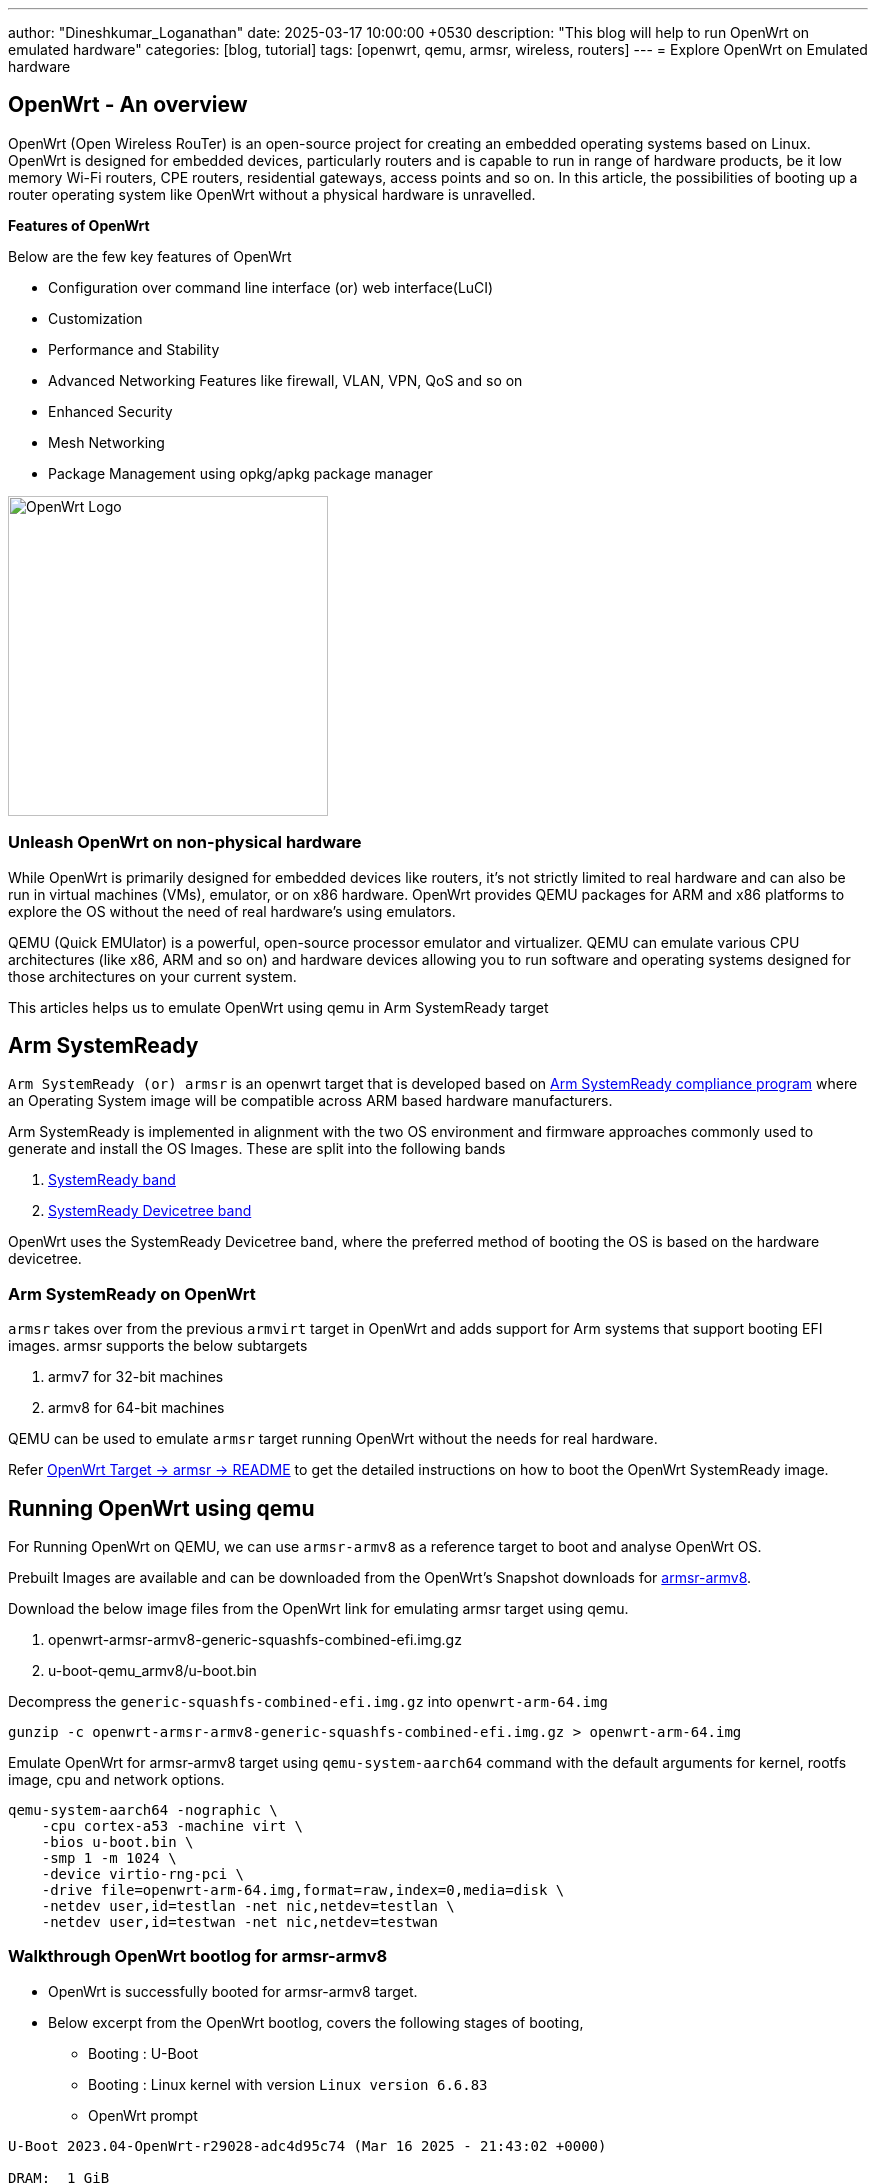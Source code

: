 ---
author: "Dineshkumar_Loganathan"
date: 2025-03-17 10:00:00 +0530
description: "This blog will help to run OpenWrt on emulated hardware"
categories: [blog, tutorial]
tags: [openwrt, qemu, armsr, wireless, routers]
---
= Explore OpenWrt on Emulated hardware

== OpenWrt - An overview

OpenWrt (Open Wireless RouTer) is an open-source project for creating an
embedded operating systems based on Linux. OpenWrt is designed for embedded
devices, particularly routers and is capable to run in range of hardware products,
be it low memory Wi-Fi routers, CPE routers, residential gateways, access points
and so on. In this article, the possibilities of booting up a
router operating system like OpenWrt without a physical hardware is unravelled.

**Features of OpenWrt**

Below are the few key features of OpenWrt

* Configuration over command line interface (or) web interface(LuCI)
* Customization
* Performance and Stability
* Advanced Networking Features like firewall, VLAN, VPN, QoS and so on
* Enhanced Security
* Mesh Networking
* Package Management using opkg/apkg package manager

image::/assets/img/posts/OpenWrt_Logo.png[align="center", width=320px]

=== Unleash OpenWrt on non-physical hardware

While OpenWrt is primarily designed for embedded devices like routers, it's not
strictly limited to real hardware and can also be run in virtual machines (VMs),
emulator, or on x86 hardware. OpenWrt provides QEMU packages for ARM and x86
platforms to explore the OS without the need of real hardware's using emulators.

QEMU (Quick EMUlator) is a powerful, open-source processor emulator and
virtualizer. QEMU can emulate various CPU architectures (like x86, ARM and so
on) and hardware devices allowing you to run software and operating systems
designed for those architectures on your current system.

This articles helps us to emulate OpenWrt using qemu in Arm SystemReady target

== Arm SystemReady

`Arm SystemReady (or) armsr` is an openwrt target that is developed based on
https://community.arm.com/arm-community-blogs/b/architectures-and-processors-blog/posts/arm-systemready[Arm
SystemReady compliance program] where an Operating System image will be
compatible across ARM based hardware manufacturers.

Arm SystemReady is implemented in alignment with the two OS environment and
firmware approaches commonly used to generate and install the OS Images. These
are split into the following bands

. https://www.arm.com/architecture/system-architectures/systemready-compliance-program/systemready-band[SystemReady band]
. https://www.arm.com/architecture/system-architectures/systemready-compliance-program/systemready-devicetree-band[SystemReady Devicetree band]

OpenWrt uses the SystemReady Devicetree band, where the preferred method of
booting the OS is based on the hardware devicetree.

=== Arm SystemReady on OpenWrt

`armsr` takes over from the previous `armvirt` target in OpenWrt and adds
support for Arm systems that support booting EFI images. armsr supports the below
subtargets

. armv7 for 32-bit machines
. armv8 for 64-bit machines

QEMU can be used to emulate `armsr` target running OpenWrt without the needs for
real hardware.

Refer https://github.com/openwrt/openwrt/tree/main/target/linux/armsr[OpenWrt Target -> armsr -> README]
to get the detailed instructions on how to boot the OpenWrt SystemReady image.

== Running OpenWrt using qemu

For Running OpenWrt on QEMU, we can use `armsr-armv8` as a reference target to boot
and analyse OpenWrt OS.

Prebuilt Images are available and can be downloaded from the OpenWrt's Snapshot
downloads for https://downloads.openwrt.org/snapshots/targets/armsr/armv8/[armsr-armv8].

Download the below image files from the OpenWrt link for emulating armsr target
using qemu.

. openwrt-armsr-armv8-generic-squashfs-combined-efi.img.gz
. u-boot-qemu_armv8/u-boot.bin

Decompress the `generic-squashfs-combined-efi.img.gz` into `openwrt-arm-64.img`

[source,sh]
----
gunzip -c openwrt-armsr-armv8-generic-squashfs-combined-efi.img.gz > openwrt-arm-64.img
----

Emulate OpenWrt for armsr-armv8 target using `qemu-system-aarch64` command with
the default arguments for kernel, rootfs image, cpu and network options.

[source,sh]
----
qemu-system-aarch64 -nographic \
    -cpu cortex-a53 -machine virt \
    -bios u-boot.bin \
    -smp 1 -m 1024 \
    -device virtio-rng-pci \
    -drive file=openwrt-arm-64.img,format=raw,index=0,media=disk \
    -netdev user,id=testlan -net nic,netdev=testlan \
    -netdev user,id=testwan -net nic,netdev=testwan
----

=== Walkthrough OpenWrt bootlog for armsr-armv8

* OpenWrt is successfully booted for armsr-armv8 target.

* Below excerpt from the OpenWrt bootlog, covers the following stages of booting,
	** Booting : U-Boot
	** Booting : Linux kernel with version `Linux version 6.6.83`
	** OpenWrt prompt

[source,sh]
------
U-Boot 2023.04-OpenWrt-r29028-adc4d95c74 (Mar 16 2025 - 21:43:02 +0000)

DRAM:  1 GiB
Core:  51 devices, 14 uclasses, devicetree: board
Flash: 64 MiB
Loading Environment from Flash... *** Warning - bad CRC, using default environment

In:    pl011@9000000
Out:   pl011@9000000
Err:   pl011@9000000
Net:   eth0: virtio-net#32, eth1: virtio-net#33
Hit any key to stop autoboot:  0

.... skipped ....

EFI stub: Booting Linux Kernel...
EFI stub: Using DTB from configuration table
EFI stub: Exiting boot services...
[    0.000000] Booting Linux on physical CPU 0x0000000000 [0x410fd034]
[    0.000000] Linux version 6.6.83 (builder@buildhost) (aarch64-openwrt-linux-musl-gcc (OpenWrt GCC 13.3.0 r29028-adc4d95c74) 13.3.0, GNU ld (GNU Binutils) 2.42) #0 SMP Sun Mar 16 21:43:02 2025
[    0.000000] KASLR enabled
[    0.000000] Machine model: linux,dummy-virt

.... skipped ....

[    0.004525] printk: console [tty1] enabled
[    0.004786] printk: bootconsole [pl11] disabled
Please press Enter to activate this console.

BusyBox v1.37.0 (2025-03-16 21:43:02 UTC) built-in shell (ash)

  _______                     ________        __
 |       |.-----.-----.-----.|  |  |  |.----.|  |_
 |   -   ||  _  |  -__|     ||  |  |  ||   _||   _|
 |_______||   __|_____|__|__||________||__|  |____|
          |__| W I R E L E S S   F R E E D O M
 -----------------------------------------------------
 OpenWrt SNAPSHOT, r29028-adc4d95c74
 -----------------------------------------------------
=== WARNING! =====================================
There is no root password defined on this device!
Use the "passwd" command to set up a new password
in order to prevent unauthorized SSH logins.
 -----------------------------------------------------

root@OpenWrt:~#
------

**OpenWrt version and board details**

* The openwrt version and board_name related details from the ARMSR system,

[source,sh]
------
root@OpenWrt:~# cat /etc/openwrt_release
DISTRIB_ID='OpenWrt'
DISTRIB_RELEASE='SNAPSHOT'
DISTRIB_REVISION='r29028-adc4d95c74'
DISTRIB_TARGET='armsr/armv8'
DISTRIB_ARCH='aarch64_generic'
DISTRIB_DESCRIPTION='OpenWrt SNAPSHOT r29028-adc4d95c74'
DISTRIB_TAINTS=''
root@OpenWrt:~# cat /etc/openwrt_version
r29028-adc4d95c74
root@OpenWrt:~# cat /tmp/sysinfo/board_name
linux,dummy-virt
------

**Ethernet**

* IP Address is assigned to the WAN Interface of the Target device.
* And Target device could able to reach Internet through WAN Network.

[source,sh]
------
root@OpenWrt:~# ifconfig eth1
eth1      Link encap:Ethernet  HWaddr 52:54:00:12:34:57
          inet addr:10.0.2.15  Bcast:10.0.2.255  Mask:255.255.255.0
          inet6 addr: fec0::5054:ff:fe12:3457/64 Scope:Site
          inet6 addr: fe80::5054:ff:fe12:3457/64 Scope:Link
          UP BROADCAST RUNNING MULTICAST  MTU:1500  Metric:1
          RX packets:184 errors:0 dropped:0 overruns:0 frame:0
          TX packets:229 errors:0 dropped:0 overruns:0 carrier:0
          collisions:0 txqueuelen:1000
          RX bytes:17075 (16.6 KiB)  TX bytes:22998 (22.4 KiB)

root@OpenWrt:~# ping 8.8.8.8
PING 8.8.8.8 (8.8.8.8): 56 data bytes
64 bytes from 8.8.8.8: seq=0 ttl=255 time=8.390 ms
.... skipped ....

root@OpenWrt:~# ping -c 3 google.com
PING google.com (142.250.196.78): 56 data bytes
64 bytes from 142.250.196.78: seq=0 ttl=255 time=5.849 ms
64 bytes from 142.250.196.78: seq=1 ttl=255 time=8.664 ms
64 bytes from 142.250.196.78: seq=2 ttl=255 time=8.852 ms

--- google.com ping statistics ---
3 packets transmitted, 3 packets received, 0% packet loss
round-trip min/avg/max = 5.849/7.788/8.852 ms
------

== A New OpenWrt Beginning

With OpenWrt running on qemu, It opens up a way to explore OpenWrt without real
hardware and allows for endless option to tweak and tune your experiments.

== References

  * https://www.qemu.org/docs/master/system/target-arm.html
  * https://openwrt.org/docs/guide-user/virtualization/qemu
  * https://github.com/ARM-software/arm-systemready
  * https://community.arm.com/arm-community-blogs/b/architectures-and-processors-blog/posts/arm-systemready
